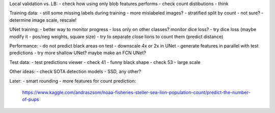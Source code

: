 Local validation vs. LB:
- check how using only blob features performs
- check count distibutions
- think

Training data:
- still some missing labels during training - more mislabeled images?
- stratified split by count - not sure?
- determine image scale, rescale!

UNet training:
- better way to monitor progress - loss only on other classes? monitor dice loss?
- try dice loss (maybe modify it - pos/neg weights, square size)
- try to separate close lions to count them (predict distance)

Performance:
- do not predict black areas on test
- downscale 4x or 2x in UNet
- generate features in parallel with test predictions
- try more shallow UNet? maybe make an FCN UNet?

Test data:
- test predictions viewer
- check 41 - funny black shape
- check 53 - large scale

Other ideas:
- check SOTA detection models - SSD, any other?

Later:
- smart rounding
- more features for count prediction:
  https://www.kaggle.com/andraszsom/noaa-fisheries-steller-sea-lion-population-count/predict-the-number-of-pups

